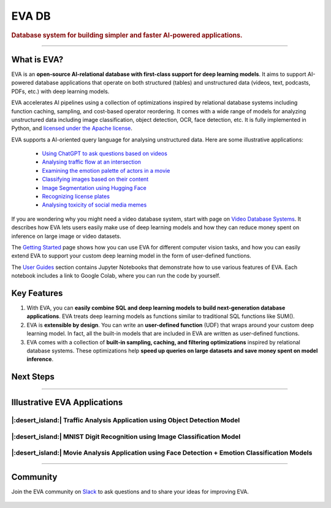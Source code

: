 .. meta::
   :description:
       EVA AI-Relational Database System
   :keywords: database, deep learning, video analytics

EVA DB
=====

..  rubric:: Database system for building simpler and faster AI-powered applications.

..  figure:: https://raw.githubusercontent.com/georgia-tech-db/eva/master/docs/images/eva/eva-banner.png
    :target: https://github.com/georgia-tech-db/eva
    :width: 100%
    :alt: EVA Banner

|pypi_status| |License| |Discuss| |Python Versions|

----------

What is EVA?
------------

EVA is an **open-source AI-relational database with first-class support for deep learning models**. It aims to support AI-powered database applications that operate on both structured (tables) and unstructured data (videos, text, podcasts, PDFs, etc.) with deep learning models.

EVA accelerates AI pipelines using a collection of optimizations inspired by relational database systems including function caching, sampling, and cost-based operator reordering. It comes with a wide range of models for analyzing unstructured data including image classification, object detection, OCR, face detection, etc. It is fully implemented in Python, and `licensed under the Apache license <https://github.com/georgia-tech-db/eva>`__.

EVA supports a AI-oriented query language for analysing unstructured data. Here are some illustrative applications:

 * `Using ChatGPT to ask questions based on videos <https://evadb.readthedocs.io/en/stable/source/tutorials/08-chatgpt.html>`_
 * `Analysing traffic flow at an intersection <https://evadb.readthedocs.io/en/stable/source/tutorials/02-object-detection.html>`_
 * `Examining the emotion palette of actors in a movie <https://evadb.readthedocs.io/en/stable/source/tutorials/03-emotion-analysis.html>`_
 * `Classifying images based on their content <https://evadb.readthedocs.io/en/stable/source/tutorials/01-mnist.html>`_
 * `Image Segmentation using Hugging Face <https://evadb.readthedocs.io/en/stable/source/tutorials/07-object-segmentation-huggingface.html>`_
 * `Recognizing license plates <https://github.com/georgia-tech-db/license-plate-recognition>`_
 * `Analysing toxicity of social media memes <https://github.com/georgia-tech-db/toxicity-classification>`_


If you are wondering why you might need a video database system, start with page on `Video Database Systems <source/overview/video.html>`_. It describes how EVA lets users easily make use of deep learning models and how they can reduce money spent on inference on large image or video datasets.

The `Getting Started <source/overview/installation.html>`_ page shows how you can use EVA for different computer vision tasks, and how you can easily extend EVA to support your custom deep learning model in the form of user-defined functions.

The `User Guides <source/tutorials/index.html>`_ section contains Jupyter Notebooks that demonstrate how to use various features of EVA. Each notebook includes a link to Google Colab, where you can run the code by yourself.

Key Features
------------

1. With EVA, you can **easily combine SQL and deep learning models to build next-generation database applications**. EVA treats deep learning models as  functions similar to traditional SQL functions like SUM().

2. EVA is **extensible by design**. You can write an **user-defined function** (UDF) that wraps around your custom deep learning model. In fact, all the built-in models that are included in EVA are written as user-defined functions.

3. EVA comes with a collection of **built-in sampling, caching, and filtering optimizations** inspired by relational database systems. These optimizations help **speed up queries on large datasets and save money spent on model inference**.

Next Steps
------------

.. grid:: 1 1 2 2
    :gutter: 3
    :margin: 0
    :padding: 3 4 0 0

    .. grid-item-card:: :doc:`Getting Started <source/overview/installation>`
        :link: source/overview/installation
        :link-type: doc
        
        A step-by-step guide to installing EVA and running queries

    .. grid-item-card:: :doc:`Query Language <source/reference/evaql>`
        :link: source/reference/evaql
        :link-type: doc
        
        List of all the query commands supported by EVA
    
    .. grid-item-card:: :doc:`User Defined Functions <source/reference/udf>`
        :link: source/reference/udf
        :link-type: doc
        
        A step-by-step tour of registering a user defined function that wraps around a custom deep learning model

----------

Illustrative EVA Applications 
----

|:desert_island:| Traffic Analysis Application using Object Detection Model
~~~~

.. |pic1| image:: https://github.com/georgia-tech-db/eva/releases/download/v0.1.0/traffic-input.webp
    :width: 45%
    :alt: Source Video

.. |pic2| image:: https://github.com/georgia-tech-db/eva/releases/download/v0.1.0/traffic-output.webp
    :width: 45%
    :alt: Query Result

|pic1| |pic2|

|:desert_island:| MNIST Digit Recognition using Image Classification Model
~~~~

..  |pic3| image:: https://github.com/georgia-tech-db/eva/releases/download/v0.1.0/mnist-input.webp
    :width: 20%
    :alt: Source Video

..  |pic4| image:: https://github.com/georgia-tech-db/eva/releases/download/v0.1.0/mnist-output.webp
    :width: 20%
    :alt: Query Result

|pic3| |pic4|

|:desert_island:| Movie Analysis Application using Face Detection + Emotion Classification Models
~~~~

..  |pic5| image:: https://github.com/georgia-tech-db/eva/releases/download/v0.1.0/gangubai-input.webp
    :width: 45%
    :alt: Source Video

..  |pic6| image:: https://github.com/georgia-tech-db/eva/releases/download/v0.1.0/gangubai-output.webp
    :width: 45%
    :alt: Query Result

|pic5| |pic6|

----------

Community
----

Join the EVA community on `Slack <https://join.slack.com/t/eva-db/shared_invite/zt-1i10zyddy-PlJ4iawLdurDv~aIAq90Dg>`_ to ask questions and to share your ideas for improving EVA.

..  figure:: https://raw.githubusercontent.com/georgia-tech-db/eva/master/docs/images/eva/eva-slack.png
    :target: https://join.slack.com/t/eva-db/shared_invite/zt-1i10zyddy-PlJ4iawLdurDv~aIAq90Dg
    :width: 100%
    :alt: EVA Slack Channel

.. spelling::

.. |pypi_status| image:: https://img.shields.io/pypi/v/evadb.svg
   :target: https://pypi.org/project/evadb
.. |License| image:: https://img.shields.io/badge/license-Apache%202-brightgreen.svg?logo=apache
   :target: https://github.com/georgia-tech-db/eva/blob/master/LICENSE.txt
.. |Discuss| image:: https://img.shields.io/badge/-Discuss!-blueviolet
   :target: https://github.com/georgia-tech-db/eva/discussions
.. |Python Versions| image:: https://img.shields.io/badge/Python--versions-3.7+-brightgreen
   :target: https://github.com/georgia-tech-db/eva

